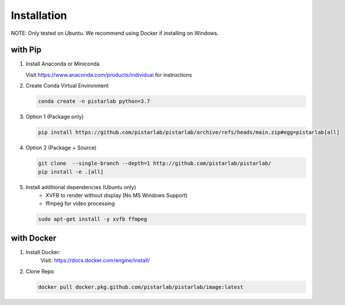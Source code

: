 .. _installation:

Installation
============

NOTE: Only tested on Ubuntu. We recommend using Docker if installing on Windows.

with Pip
--------------

#. Install Anaconda or Miniconda

   Visit https://www.anaconda.com/products/individual for instructions


#. Create Conda Virtual Environment

   .. code-block:: bash

      conda create -n pistarlab python=3.7

#. Option 1 (Package only)

   .. code-block:: bash

      pip install https://github.com/pistarlab/pistarlab/archive/refs/heads/main.zip#egg=pistarlab[all]

#. Option 2 (Package + Source)

   .. code-block:: bash
   
      git clone  --single-branch --depth=1 http://github.com/pistarlab/pistarlab/
      pip install -e .[all]


#. Install additional dependencies (Ubuntu only)
    - XVFB to render without display (No MS Windows Support)
    - ffmpeg for video processing

   .. code-block:: bash

      sudo apt-get install -y xvfb ffmpeg
    

with Docker
-----------

#. Install Docker:
    Visit: https://docs.docker.com/engine/install/

#. Clone Repo

   .. code-block:: bash

      docker pull docker.pkg.github.com/pistarlab/pistarlab/image:latest